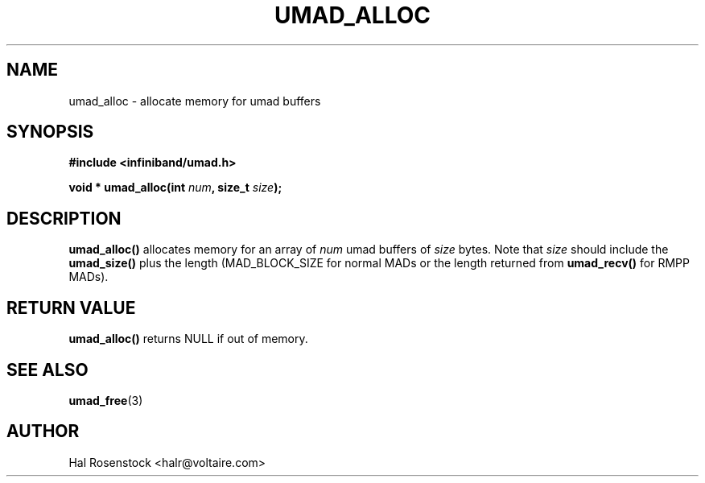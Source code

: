 .\" -*- nroff -*-
.\" Licensed under the OpenIB.org BSD license (FreeBSD Variant) - See COPYING.md
.\"
.TH UMAD_ALLOC 3  "May 21, 2007" "OpenIB" "OpenIB Programmer's Manual"
.SH "NAME"
umad_alloc \- allocate memory for umad buffers
.SH "SYNOPSIS"
.nf
.B #include <infiniband/umad.h>
.sp
.BI "void * umad_alloc(int " "num" ", size_t " "size");
.fi
.SH "DESCRIPTION"
.B umad_alloc()
allocates memory for an array of
.I num\fR
umad buffers of
.I size
bytes\fR.
Note that
.I size\fR
should include the
.B umad_size()
plus the length (MAD_BLOCK_SIZE for normal MADs or the length returned from
.B umad_recv()
for RMPP MADs).
.SH "RETURN VALUE"
.B umad_alloc()
returns NULL if out of memory.
.SH "SEE ALSO"
.BR umad_free (3)
.SH "AUTHOR"
.TP
Hal Rosenstock <halr@voltaire.com>
